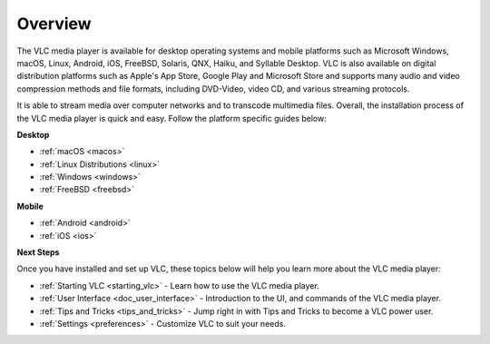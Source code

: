.. _setup:

Overview
========

The VLC media player is available for desktop operating systems and mobile platforms such as Microsoft Windows, 
macOS, Linux, Android, iOS, FreeBSD, Solaris, QNX, Haiku, and Syllable Desktop. VLC is also available on digital distribution platforms such as Apple's App Store, Google Play and Microsoft Store and supports many audio and video compression
methods and file formats, including DVD-Video, video CD, and various streaming protocols. 

It is able to stream media over computer networks and to transcode multimedia files. Overall, the installation process of the VLC media player is quick and easy. Follow the platform specific guides below:

.. container:: tocdescr

   .. container:: descr

      **Desktop**
      
      * :ref:`macOS <macos>`

      * :ref:`Linux Distributions <linux>`

      * :ref:`Windows <windows>`

      * :ref:`FreeBSD <freebsd>`

   .. container:: descr

      **Mobile**

      * :ref:`Android <android>`

      * :ref:`iOS <ios>`

**Next Steps**

Once you have installed and set up VLC, these topics below will help you learn more about the VLC media player:

* :ref:`Starting VLC <starting_vlc>` - Learn how to use the VLC media player.
* :ref:`User Interface <doc_user_interface>` - Introduction to the UI, and commands of the VLC media player.
* :ref:`Tips and Tricks <tips_and_tricks>` - Jump right in with Tips and Tricks to become a VLC power user.
* :ref:`Settings <preferences>` - Customize VLC to suit your needs.